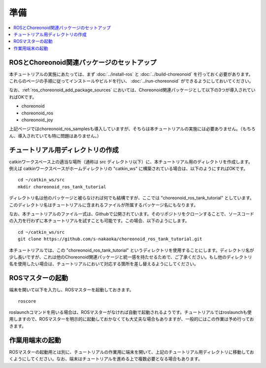 準備
====

.. contents::
   :local:

ROSとChoreonoid関連パッケージのセットアップ
-------------------------------------------

本チュートリアルの実施にあたっては、まず :doc:`../install-ros` と :doc:`../build-choreonoid` を行っておく必要があります。これらのページの手順に従ってインストールやビルドを行い、 :doc:`../run-choreonoid` ができるようにしておいてください。

なお、:ref:`ros_choreonoid_add_package_sources` においては、Choreonoid関連パッケージとして以下の3つが導入されていればOKです。

* choreonoid
* choreonoid_ros
* choreonoid_joy

上記ページではchoreonoid_ros_samplesも導入していますが、そちらは本チュートリアルの実施には必要ありません。（もちろん、導入されていても特に問題はありません。）

チュートリアル用ディレクトリの作成
----------------------------------

catkinワークスペース上の適当な場所（通称は src ディレクトリ以下）に、本チュートリアル用のディレクトリを作成します。例えば catkinワークスペースがホームディレクトリの "catkin_ws" に構築されている場合は、以下のようにすればOKです。 ::

 cd ~/catkin_ws/src
 mkdir choreonoid_ros_tank_tutorial

ディレクトリ名は他のパッケージと被らなければ何でも結構ですが、ここでは "choreonoid_ros_tank_tutorial" としています。このディレクトリ名はチュートリアルに含まれるファイルが所属するパッケージ名にもなります。

なお、本チュートリアルのファイル一式は、Githubで公開されています。そのリポジトリをクローンすることで、ソースコードの入力を行わずに本チュートリアルを試すことも可能です。この場合、以下のようにします。 ::

 cd ~/catkin_ws/src
 git clone https://github.com/s-nakaoka/choreonoid_ros_tank_tutorial.git

本チュートリアルでは、この "choreonoid_ros_tank_tutorial" というディレクトリを使用することにします。ディレクトリ名が少し長いですが、これは他のChoreonoid関連パッケージと統一感を持たせるためで、ご了承ください。もし他のディレクトリ名を使用したい場合は、チュートリアルにおいて対応する箇所を差し替えるようにしてください。

ROSマスターの起動
-----------------

端末を開いて以下を入力し、ROSマスターを起動しておきます。 ::

  roscore

roslaunchコマンドを用いる場合は、ROSマスターがなければ自動で起動されるようです。チュートリアルではroslaunchも使用しますので、ROSマスターを明示的に起動しておかなくても大丈夫な場合もありますが、一般的にはこの作業は予め行っておきます。

作業用端末の起動
----------------

ROSマスターの起動用とは別に、チュートリアルの作業用に端末を開いて、上記のチュートリアル用ディレクトリに移動しておくようにしてください。なお、端末はチュートリアルを進める上で複数必要となる場合もあります。
